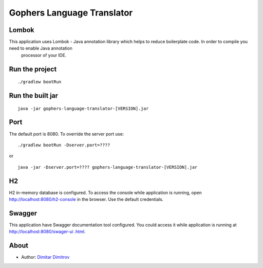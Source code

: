 ===========================
Gophers Language Translator
===========================

Lombok
------

This application uses Lombok - Java annotation library which helps to reduce boilerplate code. In order to compile you need to enable Java annotation
 processor of your IDE.

Run the project
---------------

::

    ./gradlew bootRun

Run the built jar
-----------------

::

    java -jar gophers-language-translator-[VERSION].jar

Port
----

The default port is 8080. To override the server port use:

::

    ./gradlew bootRun -Dserver.port=????

or

::

    java -jar -Dserver.port=???? gophers-language-translator-[VERSION].jar

H2
--

H2 in-memory database is configured. To access the console while application is running, open `http://localhost:8080/h2-console <http://localhost:8080/h2-console>`_ in the browser.
Use the default credentials.

Swagger
-------

This application have Swagger documentation tool configured. You could access it while application is running at `http://localhost:8080/swager-ui
.html <http://localhost:8080/swager-ui.html>`_.

About
------

- Author: `Dimitar Dimitrov <https://www.linkedin.com/in/dimitar--dimitrov>`_
